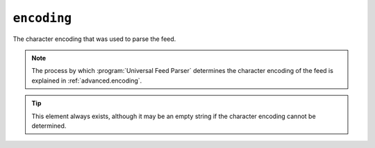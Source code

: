 .. _reference.encoding:

``encoding``
============

The character encoding that was used to parse the feed.

.. note::

    The process by which :program:`Universal Feed Parser` determines the character
    encoding of the feed is explained in :ref:`advanced.encoding`.

.. tip::

    This element always exists, although it may be an empty string if the character
    encoding cannot be determined.
